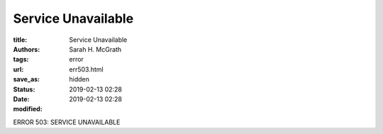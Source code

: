 ######################
Service Unavailable
######################

:title: Service Unavailable
:authors: Sarah H. McGrath
:tags: error
:url:
:save_as: err503.html
:status: hidden
:date: 2019-02-13 02:28
:modified: 2019-02-13 02:28

ERROR 503: SERVICE UNAVAILABLE
